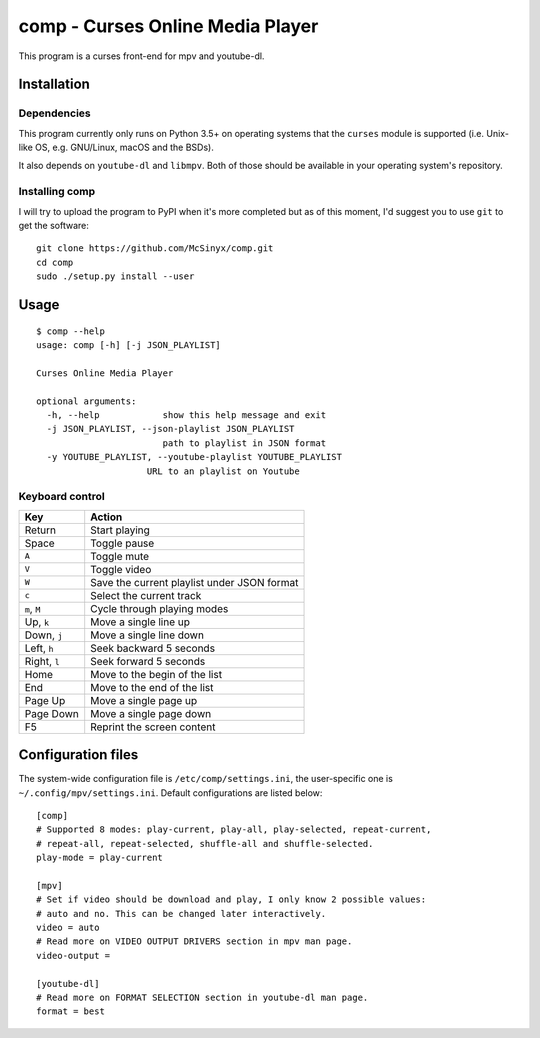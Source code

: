 =================================
comp - Curses Online Media Player
=================================

This program is a curses front-end for mpv and youtube-dl.

Installation
------------

Dependencies
^^^^^^^^^^^^

This program currently only runs on Python 3.5+ on operating systems that the
``curses`` module is supported (i.e. Unix-like OS, e.g. GNU/Linux, macOS and
the BSDs).

It also depends on ``youtube-dl`` and ``libmpv``. Both of those should be
available in your operating system's repository. 

Installing comp
^^^^^^^^^^^^^^^

I will try to upload the program to PyPI when it's more completed but as of
this moment, I'd suggest you to use ``git`` to get the software::

   git clone https://github.com/McSinyx/comp.git
   cd comp
   sudo ./setup.py install --user

Usage
-----

::

   $ comp --help
   usage: comp [-h] [-j JSON_PLAYLIST]
   
   Curses Online Media Player
   
   optional arguments:
     -h, --help            show this help message and exit
     -j JSON_PLAYLIST, --json-playlist JSON_PLAYLIST
                           path to playlist in JSON format
     -y YOUTUBE_PLAYLIST, --youtube-playlist YOUTUBE_PLAYLIST
                        URL to an playlist on Youtube

Keyboard control
^^^^^^^^^^^^^^^^

+--------------+---------------------------------------------+
|     Key      |            Action                           |
+==============+=============================================+
| Return       | Start playing                               |
+--------------+---------------------------------------------+
| Space        | Toggle pause                                |
+--------------+---------------------------------------------+
| ``A``        | Toggle mute                                 |
+--------------+---------------------------------------------+
| ``V``        | Toggle video                                |
+--------------+---------------------------------------------+
| ``W``        | Save the current playlist under JSON format |
+--------------+---------------------------------------------+
| ``c``        | Select the current track                    |
+--------------+---------------------------------------------+
| ``m``, ``M`` | Cycle through playing modes                 |
+--------------+---------------------------------------------+
| Up, ``k``    | Move a single line up                       |
+--------------+---------------------------------------------+
| Down, ``j``  | Move a single line down                     |
+--------------+---------------------------------------------+
| Left, ``h``  | Seek backward 5 seconds                     |
+--------------+---------------------------------------------+
| Right, ``l`` | Seek forward 5 seconds                      |
+--------------+---------------------------------------------+
| Home         | Move to the begin of the list               |
+--------------+---------------------------------------------+
| End          | Move to the end of the list                 |
+--------------+---------------------------------------------+
| Page Up      | Move a single page up                       |
+--------------+---------------------------------------------+
| Page Down    | Move a single page down                     |
+--------------+---------------------------------------------+
| F5           | Reprint the screen content                  |
+--------------+---------------------------------------------+

Configuration files
-------------------

The system-wide configuration file is ``/etc/comp/settings.ini``, the
user-specific one is  ``~/.config/mpv/settings.ini``. Default configurations
are listed below::

   [comp]
   # Supported 8 modes: play-current, play-all, play-selected, repeat-current,
   # repeat-all, repeat-selected, shuffle-all and shuffle-selected.
   play-mode = play-current
   
   [mpv]
   # Set if video should be download and play, I only know 2 possible values:
   # auto and no. This can be changed later interactively.
   video = auto
   # Read more on VIDEO OUTPUT DRIVERS section in mpv man page.
   video-output =
   
   [youtube-dl]
   # Read more on FORMAT SELECTION section in youtube-dl man page.
   format = best
